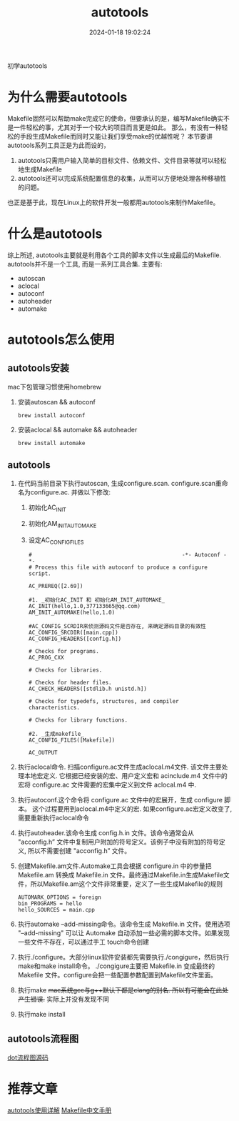 #+title: autotools
#+date: 2024-01-18 19:02:24
#+hugo_section: docs
#+hugo_bundle: prog_compile
#+export_file_name: autotools
#+hugo_weight: 1
#+hugo_draft: false
#+hugo_auto_set_lastmod: t

初学autotools
#+hugo: more

* 为什么需要autotools
   Makefile固然可以帮助make完成它的使命，但要承认的是，编写Makefile确实不是一件轻松的事，尤其对于一个较大的项目而言更是如此。
   那么，有没有一种轻松的手段生成Makefile而同时又能让我们享受make的优越性呢？
   本节要讲autotools系列工具正是为此而设的，
   1. autotools只需用户输入简单的目标文件、依赖文件、文件目录等就可以轻松地生成Makefile
   2. autotools还可以完成系统配置信息的收集，从而可以方便地处理各种移植性的问题。
   
   也正是基于此，现在Linux上的软件开发一般都用autotools来制作Makefile。
* 什么是autotools
  综上所述, autotools主要就是利用各个工具的脚本文件以生成最后的Makefile.
  autotools并不是一个工具, 而是一系列工具合集. 主要有:
  - autoscan
  - aclocal
  - autoconf
  - autoheader
  - automake

* autotools怎么使用
** autotools安装
   mac下包管理习惯使用homebrew
   1. 安装autoscan && autoconf
      #+BEGIN_EXAMPLE
      brew install autoconf
      #+END_EXAMPLE
   2. 安装aclocal && automake && autoheader
      #+BEGIN_EXAMPLE
      brew install automake
      #+END_EXAMPLE

** autotools
   1. 在代码当前目录下执行autoscan, 生成configure.scan. configure.scan重命名为configure.ac. 并做以下修改:
      1) 初始化AC_INIT
      2) 初始化AM_INIT_AUTOMAKE
      3) 设定AC_CONFIG_FILES
      #+BEGIN_EXAMPLE
      #                                               -*- Autoconf -*-
      # Process this file with autoconf to produce a configure script.

      AC_PREREQ([2.69])

      #1. _初始化AC_INIT 和 初始化AM_INIT_AUTOMAKE_
      AC_INIT(hello,1.0,377133665@qq.com)
      AM_INIT_AUTOMAKE(hello,1.0)
      
      #AC_CONFIG_SCRDIR来侦测源码文件是否存在, 来确定源码目录的有效性
      AC_CONFIG_SRCDIR([main.cpp])
      AC_CONFIG_HEADERS([config.h])

      # Checks for programs.
      AC_PROG_CXX

      # Checks for libraries.

      # Checks for header files.
      AC_CHECK_HEADERS([stdlib.h unistd.h])

      # Checks for typedefs, structures, and compiler characteristics.

      # Checks for library functions.

      #2. _生成makefile_
      AC_CONFIG_FILES([Makefile])

      AC_OUTPUT
      #+END_EXAMPLE
   2. 执行aclocal命令. 扫描configure.ac文件生成aclocal.m4文件. 该文件主要处理本地宏定义. 它根据已经安装的宏、用户定义宏和 acinclude.m4 文件中的宏将 configure.ac 文件需要的宏集中定义到文件 aclocal.m4 中.
   3. 执行autoconf.这个命令将 configure.ac 文件中的宏展开，生成 configure 脚本。
      这个过程要用到aclocal.m4中定义的宏. 如果configure.ac宏定义改变了, 需要重新执行aclocal命令
   4. 执行autoheader.该命令生成 config.h.in 文件。该命令通常会从 "acconfig.h” 文件中复制用户附加的符号定义。该例子中没有附加的符号定义, 所以不需要创建 "acconfig.h” 文件。
   5. 创建Makefile.am文件.Automake工具会根据 configure.in 中的参量把 Makefile.am 转换成 Makefile.in 文件。最终通过Makefile.in生成Makefile文件，所以Makefile.am这个文件非常重要，定义了一些生成Makefile的规则
      #+BEGIN_EXAMPLE
      AUTOMARK_OPTIONS = foreign  
      bin_PROGRAMS = hello    
      hello_SOURCES = main.cpp
      #+END_EXAMPLE
   6. 执行automake --add-missing命令。该命令生成 Makefile.in 文件。使用选项 "--add-missing" 可以让 Automake 自动添加一些必需的脚本文件。如果发现一些文件不存在，可以通过手工 touch命令创建
   7. 执行./configure。大部分linux软件安装都先需要执行./congigure，然后执行make和make install命令。
      ./congigure主要把 Makefile.in 变成最终的 Makefile 文件。configure会把一些配置参数配置到Makefile文件里面。
   8. 执行make
      +mac系统gcc与g++默认下都是clang的别名. 所以有可能会在此处产生错误.+ 实际上并没有发现不同
   9. 执行make install

** autotools流程图
   [[file:autotools/autotools.txt][dot流程图源码]]
   [[file:autotools/flow.png]]
* 推荐文章
  [[https://blog.csdn.net/zhengqijun_/article/details/70105077][autotools使用详解]]
  [[https://files-cdn.cnblogs.com/files/unber/gnu-make-doc-zh_CN-1.3.pdf][Makefile中文手册]]
